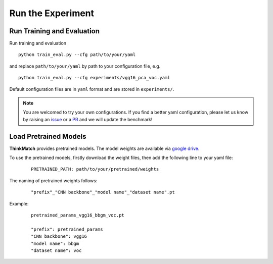 Run the Experiment
===================

Run Training and Evaluation
----------------------------

Run training and evaluation
::

    python train_eval.py --cfg path/to/your/yaml

and replace ``path/to/your/yaml`` by path to your configuration file, e.g.
::

    python train_eval.py --cfg experiments/vgg16_pca_voc.yaml

Default configuration files are in ``yaml`` format and are stored in ``experiments/``.

.. note::
    You are welcomed to try your own configurations. If you find a better yaml configuration,
    please let us know by raising an `issue <https://github.com/Thinklab-SJTU/ThinkMatch/issues>`_ or a `PR <https://github.com/Thinklab-SJTU/ThinkMatch/pulls>`_ and we will update the benchmark!

Load Pretrained Models
-----------------------

**ThinkMatch** provides pretrained models. The model weights are available via
`google drive <https://drive.google.com/drive/folders/11xAQlaEsMrRlIVc00nqWrjHf8VOXUxHQ?usp=sharing>`_.

To use the pretrained models, firstly download the weight files, then add the following line to your yaml file:
    ::

        PRETRAINED_PATH: path/to/your/pretrained/weights

The naming of pretrained weights follows:
    ::

        "prefix"_"CNN backbone"_"model name"_"dataset name".pt

Example:
    ::

        pretrained_params_vgg16_bbgm_voc.pt

        "prefix": pretrained_params
        "CNN backbone": vgg16
        "model name": bbgm
        "dataset name": voc
